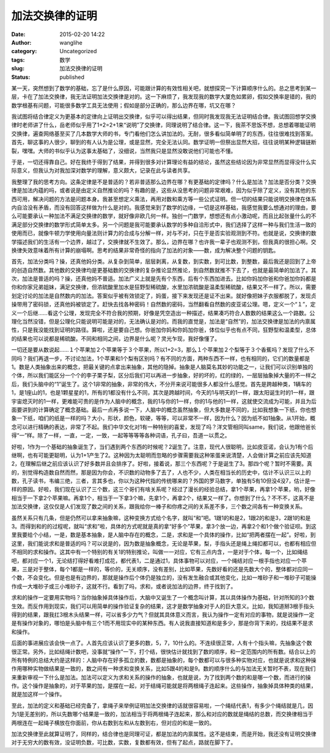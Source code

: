 加法交换律的证明
################
:date: 2015-02-20 14:22
:author: wanglihe
:category: Uncategorized
:tags: 数学
:slug: 加法交换律的证明
:status: published

某一天，突然想到了数学的基础，忘了是什么原因，可能跟计算的有效性相关吧，就想探究一下计算顺序什么的。总之思考到某一层，卡在了加法交换律，我无法证明加法交换律是对的。这一下麻烦了，我发现我的数学大厦危如累卵，假如交换率是错的，我的数学根基有问题，可能很多数学工具无法使用；假如是部分正确的，那么边界在哪，坑又在哪？

我试图将结合律定义为更基本的定律向上证明出交换律，似乎可以得出结果，但同时我发现我无法证明结合律。我试图回想学交换律时老师讲了什么，岳老师似乎用了1+2=2+1来“说明”了交换律，同理说明了结合律。这一下，我茶不思饭不想，总想着哪能证明交换律，遍查网络基至买了几本数学大师的书，专门看他们怎么讲加法的。无耐，很多看似简单明了的东西，往往很难找到答案。首先，聊这事的人很少，聊到的有人认为是公理，或是显然，完全无法认同。数学证明一但祭出显然大招，往往说明某种逻辑链断裂，嘿嘿。大师的书似乎认为这事太基础了，没细说，当然我只是显然没敢说他们可能也不懂。

于是，一切还得靠自己。好在我终于得到了结果，并得到很多对计算理论有益的结论，虽然这些结论因为非常显然而显得没什么实际意义，但我认为对我加深对数学的理解，意义颇大，记录在此与读者共享。

我整理了我的思考方向。这条定律是不是普适的？若非普适那么边界在哪？有更基础的定律吗？什么是加法？加法是否分类？交换律是加法内蕴的吗，或者说是由定义自然推论的吗？有趣的是，这些从没思考的问题非常艰难，因为似乎除了定义，没有其他的东西可用，解决问题的方法是问题本身。我甚至想定义乘法，再用对数和乘方等一些公式证明。但一切的结果只能说明交换律在体系内自洽没有矛盾，而没有回答这样做为什么是对的。我感觉来到了数学的边缘，一切是这样基础，我感觉我要么想通对的理由，要么可能要承认一种加法不满足交换律的数学，就好像非欧几何一样。独创一门数学，想想还有点小激动呢，而且比起张量什么的不满足部分交换律的数学形式简单太多。另一个问题是我可能要承认数学的多种自洽形式中，我们选择了这样一种与我们生活一致的使用而已，就像牛顿力学使用向量法则计算力的合成与分解一样，对与不对，只在于是否实验观测到不符。也就是说，交换律的数学描述我们的生活有一个边界，越过了，交换律就不生效了。那么，边界在哪？也许我一辈子也观测不到，但我真的很担心啊。交换律失效意味着所有计算的崩塌啊。思考的结果非常奇怪的指向了加法的对象——数，成为解决整个问题的钥匙。

首先，加法分类吗？操，还真他妈分类。从复杂到简单，层层剥离，从复数，到实数，到可比数，到整数，最后我还是回到了上帝的创造自然数。其他数的交换律均是更基础数的交换律的复杂推论显然推论，到自然数就推不下去了，也就是最简单的加法了。其次，加法是普适的吗？操，还真他妈不普适。加法广义上就是先有个东西，后有个东西加进去。比如你妈加你爸和你爸加你妈都是你和你家兄弟姐妹，满足交换律，但浓硫酸里加水是狂野型稀硫酸，水里加浓硫酸是温柔型稀硫酸，结果又不一样了。所以，需要划定讨论的加法是自然数内的加法。答案似乎被有效锁定了，妈蛋，接下来发现还是证不出来。就好像把妹子衣服都脱了，发现贞操带用了密码锁，还真他妈被锁定了。赶快去找各种密码！自然数的密码，当然翻看自然数的皮亚诺公理。嗯，定义一个“１”，定义一个后继……看这个公理，发现完全不符合我的预期，好像是凭空造出一种描述，结果凑巧符合人数数的结果这么一个路数。公理化当然没错，但是公理化只能说明可能是对的，无法确认是对的。而我的直觉是，加法是“自然”的，加法交换律是加法的内禀属性，只是我没能找到证明的路径。算啦，还是要自己想。你爸加你妈和你妈加你爸，体位似乎也有点不同，狂野型和温柔型，总体的结果也可以说都是稀硫酸。不同和相同之间，边界是什么呢？灵光乍现，我好像懂了。

一切还是要从数说起……１个苹果加２个苹果等于３个苹果，所以1+2=3，那么１个苹果加２个梨等于３个香蕉吗？发现了什么不同吗？我们再退一步，不讨论加法，1个苹果和1个梨有区别吗？有不同的方面，两种东西不一样，也有相同的，它们的数量都是1。数是人类抽象出来的概念，把最关键的点拿出来抽象，其他的隐掉。抽象是人脑莫名其妙的功能之一，让我们可以识别单独的个体，所以我们能区分一个个的李子栗子梨，区分后我们可以再进一步抽象，好的坏的，红的绿的，一层层抽象掉大量的不一样之后，我们头脑中的“1”诞生了。这个1非常的抽象，非常的伟大，不分开来说可能很多人都没什么感觉。首先是跨越种类，1辆车的1，是1座山的1，也是1颗星星的1，所有的1都没有什么不同，其次是跨越时间，今天的1与明天的1一样，跟太阳诞生时的1一样，跟宇宙熄灭时的1一样，更难能可贵的是作为人脑中的概念，我的1与你的1一样，你的1与他的1一样，这就使交流成为可能，并且为后面要讲到的计算确定了概念基础。最后一点再多说一下，人脑中的概念虽然抽象，但大多数是不同的，比如我想象一下纸，你也想象一下纸，咱们的纸是一样的吗？大小，形状，颜色，软硬，等等，可以非常不一样，因为什么？因为纸不如1抽象。从1开始，概念可以进行精确的表达，非常了不起。我们中华文化对1有一种特别的喜爱，发现了吗？洋文管相同叫same，我们说，他跟他爸长得“一”样。除了一样，一直，一定，一致，一起等等等等各种词语，孔子曰，吾道一以贯之。

好啦，1作为一个基础的抽象诞生了，当们遇到两个东西的时候呢？2诞生了。注意，现代人很聪明，比如皮亚诺，会认为1有个后继啊，也有可能更聪明，认为1+1产生了2。这种因为太聪明而忽略的步骤需要我这种笨蛋来说清楚，人会做计算之前应该先知道2，在理解后继之前应该认识了好多数并且会排序了。好啦，接着说，那三个东西呢？于是诞生了3。那四个呢？暂时不需要。真的，别觉得构造数自然而然，那是因为你会，不识数的动物多了去了，人也不少，人类在相当长的历史中，估计不认识三以上的数，孔子读书，韦编三绝，三者，言其多也，你以为这种代指的传统哪来的？外国的罗马数字，单独有5有10但没4没7，估计是一样的原因。好啦，我们现在认识了三个数，这三个哥们有啥关系呢？经过了漫长的经验总结，拿1个苹果，再拿1个苹果，哟，好像相当于一下拿2个苹果嘛。再拿1个，相当于一下拿3个嘛，先拿1个，再拿2个，结果又一样了。你想到了什么？不不不，这真不是加法交换律，这仅仅是人们发现了数之间的关系，跟我给你一棒子和你疼之间的关系差不多，三个数之间各有一种变换关系。

虽然关系只有几条，但是仍然可以拿来抽象嘛，这种变换方式给个名字，就叫“和”吧。1跟1的和是2，1跟2的和是3，2跟1的和是3。而得到和的的过程呢，就叫“求和”啦，具体的方式呢就是真的拿“好多个”苹果，拿3个放一边，再拿2个和1个做个验证呗。到这里我要给个小结，一是，数是基本抽象，是人脑中存在的概念，二是，求和是一个具体的操作，比如“把两者摆在一起”。好啦，到这里，我们能说求和是普适的吗？可以说是的，因为数是抽象概念，无论是苹果，梨，手指头还是绳上绳扣都可以，也都有相应但不相同的求和操作。这其中有一个特别的有关1的特别推论，叫做一一对应，它有三点内含，一是对于个体，每一个，比如绳结吧，都对应一个1，无论结打得好看难打成花，都代表1，二是通过1，具体事物可以对应，一个绳结对应一根手指也对应一个苹果，三是对于整体，每个1都是一样的，等价的，无关顺序，没有差别，比如苹果，先数好看的还是先数大个的，整体都对应同一个数，不会变化。但是也是有边界的，那就是操作后个体仍是独立的，没有发生融合或其他变化，比如一堆砂子和一堆砂子可能操作成一大堆砂子或三小堆砂子，这就不行。看到了吗，求和，或者说加法的边界，终于找到了。

求和的操作一定要用实物吗？当你抽象掉具体操作后，大脑中又诞生了一个概念叫计算，其以具体操作为基础，针对所知的3个数生效。而反作用到现实，我们可以用简单的操作验证复杂的结果，这才是数学抽象对于人的巨大意义。比如，我知道掰3根手指头得到的结果，跟我扛3根木头结果一样，可以省多少力气？但就其具体意义而言，我认为操作一定有对应的事物，就是说操作一定是有操作对象的，哪怕是头脑中有三个1而不用现实中的某种东西。有人说我直接知道和是多少，那是你背下来的，找结果不是求和操作。

后面的事进展应该会快一点了。人首先应该认识了更多的数，5，7，10什么的。不连续很正常，人有十个指头嘛，先抽象这个数很正常。另外，比如结绳计数吧，没事就“操作”一下，打个结，很快估计就找到了数的顺序，和一定范围内的所有数。结合以上的所有特例的总结大约是这样的：人脑中存在好多孤立的数，数都是抽象的，每个数都可以与很多种实物对应，也就是说求和这种操作用哪种实物做结果是一致的，数之间有一种求和变换关系，比如5跟4的和是9。数的顺序什么的与加法无关暂时不表，现在我们来重新审视一下什么是加法。加法可以定义为求和关系的操作的抽象，也就是说，为了找到两个数的和是哪一个数，而进行的操作。这个操作是抽象的，对于苹果的加，是摆在一起，对于结绳可能就是将两根绳子连起来。这些操作，抽象掉具体种类的结果，就是加这样一个操作。

至此，加法的定义和基础已经完备了，拿绳子来举例证明加法交换律的话就很容易啦，一个绳结代表1，有多少个绳结就是几，因为1是无差别的，所以先数哪个结果是一致的，加法相当于将两根绳子连起来，那么和对应的数就是绳结的总数，而交换律相当于两根连在一起绳子横放在你面前，你从右数到左和从左数到右，但对应的和是一致的。

加法交换律至此就算证明了，同样的，结合律也是同理可证，都是加法的内禀属性。这不是结束，而是开始，我还没有证明交换律对于无穷大的数有效，没证明负数，可比数，实数，复数都有效，但有了起点，路就在脚下了。
